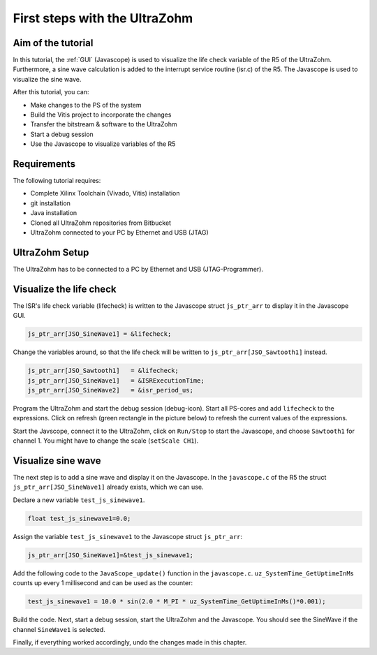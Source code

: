 ==============================
First steps with the UltraZohm
==============================

Aim of the tutorial
*******************

In this tutorial, the :ref:`GUI` (Javascope) is used to visualize the life check variable of the R5 of the UltraZohm.
Furthermore, a sine wave calculation is added to the interrupt service routine (isr.c) of the R5.
The Javascope is used to visualize the sine wave.

After this tutorial, you can:

- Make changes to the PS of the system
- Build the Vitis project to incorporate the changes
- Transfer the bitstream & software to the UltraZohm
- Start a debug session
- Use the Javascope to visualize variables of the R5

Requirements
************

The following tutorial requires:

- Complete Xilinx Toolchain (Vivado, Vitis) installation
- git installation
- Java installation
- Cloned all UltraZohm repositories from Bitbucket
- UltraZohm connected to your PC by Ethernet and USB (JTAG)


UltraZohm Setup
***************

The UltraZohm has to be connected to a PC by Ethernet and USB (JTAG-Programmer).

.. image:: ./img/physical_setup.jpg

Visualize the life check
************************

The ISR's life check variable (lifecheck) is written to the Javascope struct ``js_ptr_arr`` to display it in the Javascope GUI.

.. code-block:: c

    js_ptr_arr[JSO_SineWave1] = &lifecheck;
    
Change the variables around, so that the life check will be written to ``js_ptr_arr[JSO_Sawtooth1]`` instead.

.. code-block:: c
    
    js_ptr_arr[JSO_Sawtooth1] 	= &lifecheck;
    js_ptr_arr[JSO_SineWave1]   = &ISRExecutionTime;
    js_ptr_arr[JSO_SineWave2]   = &isr_period_us;

Program the UltraZohm and start the debug session (debug-icon).
Start all PS-cores and add ``lifecheck`` to the expressions.
Click on refresh (green rectangle in the picture below) to refresh the current values of the expressions. 

.. image:: ./img/1_after_build.png

Start the Javscope, connect it to the UltraZohm, click on ``Run/Stop`` to start the Javascope, and choose ``Sawtooth1`` for channel 1.
You might have to change the scale (``setScale CH1``).

.. image:: ./img/3_javascope_lifecheck_sawtooth.png


Visualize sine wave
*******************

The next step is to add a sine wave and display it on the Javascope.
In the ``javascope.c`` of the R5 the struct ``js_ptr_arr[JSO_SineWave1]`` already exists, which we can use.  

Declare a new variable ``test_js_sinewave1``.

.. code-block:: c

   float test_js_sinewave1=0.0;
   
Assign the variable ``test_js_sinewave1`` to the Javascope struct ``js_ptr_arr``:

.. code-block:: c

   js_ptr_arr[JSO_SineWave1]=&test_js_sinewave1;

Add the following code to the ``JavaScope_update()`` function in the ``javascope.c``. ``uz_SystemTime_GetUptimeInMs`` counts up every 1 millisecond and can be used as the counter:

.. code-block:: c

   test_js_sinewave1 = 10.0 * sin(2.0 * M_PI * uz_SystemTime_GetUptimeInMs()*0.001);
   
Build the code.
Next, start a debug session, start the UltraZohm and the Javascope. You should see the SineWave if the channel ``SineWave1`` is selected.

.. image:: ./img/7_sine_wave.png

Finally, if everything worked accordingly, undo the changes made in this chapter. 